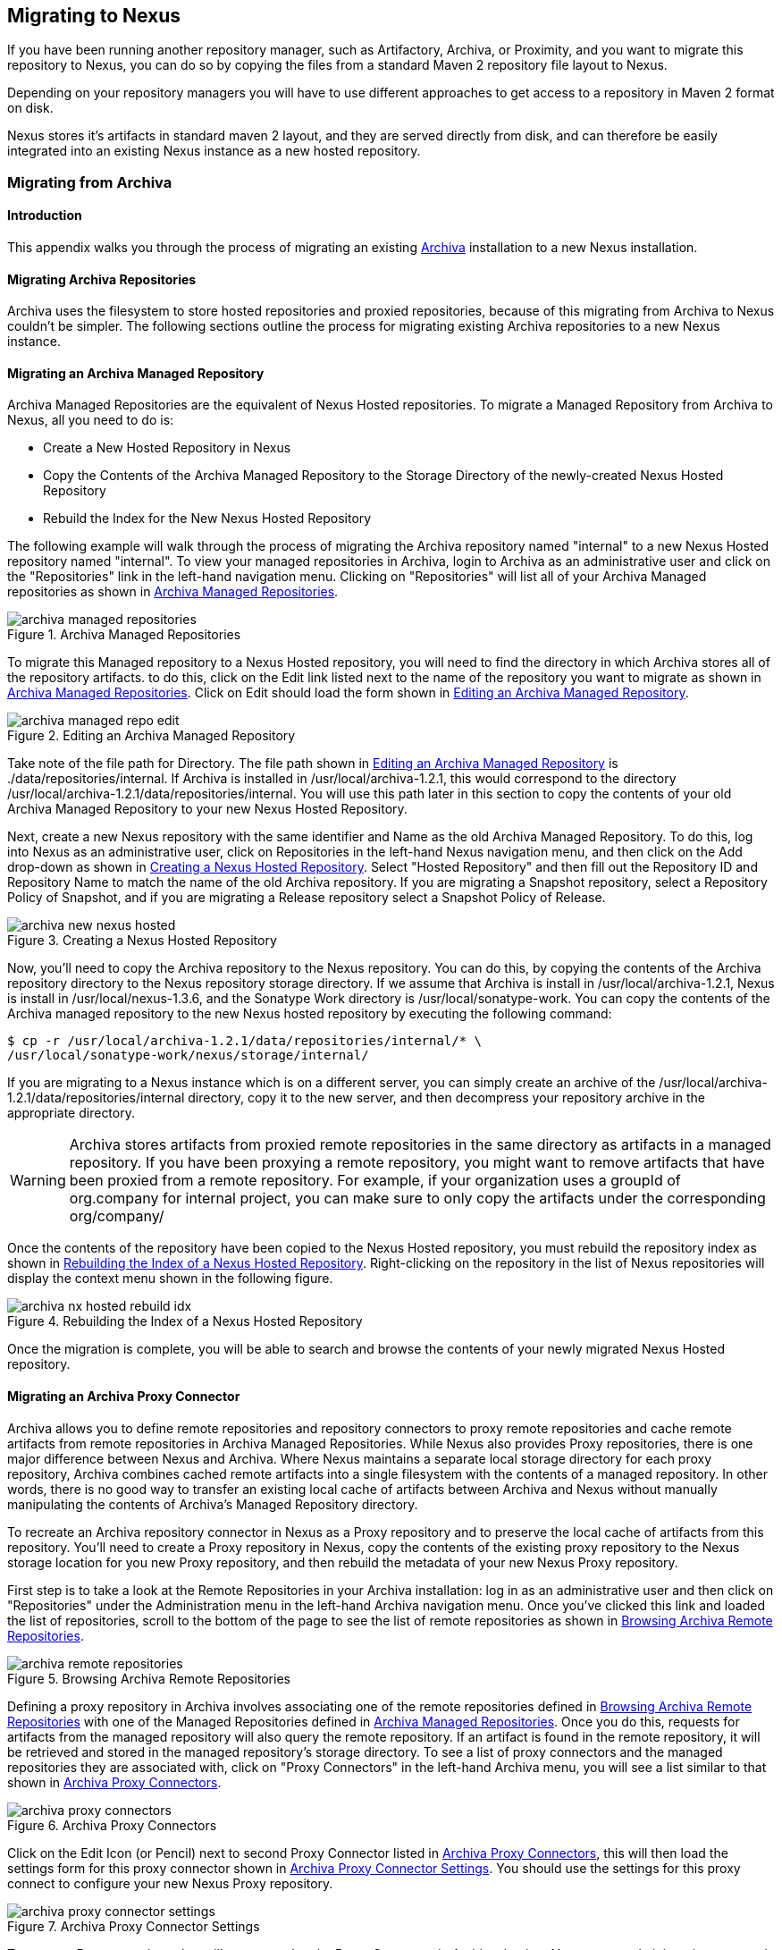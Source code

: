 [[migrating]]
== Migrating to Nexus

If you have been running another repository manager, such as
Artifactory, Archiva, or Proximity, and you want to migrate this
repository to Nexus, you can do so by copying the files from a
standard Maven 2 repository file layout to Nexus. 


Depending on your repository managers you will have to use different
approaches to get access to a repository in Maven 2 format on disk.

Nexus stores it's artifacts in standard maven 2 layout, and they are
served directly from disk, and can therefore be easily integrated into
an existing Nexus instance as a new hosted repository.


[[archiva]]
=== Migrating from Archiva

[[archiva-sect-introduction]]
==== Introduction

This appendix walks you through the process of migrating an
existing http://archiva.apache.org/[Archiva] installation to a new Nexus installation.

[[archiva-sect-migrepo]]
==== Migrating Archiva Repositories

Archiva uses the filesystem to store hosted repositories and
proxied repositories, because of this migrating from Archiva to Nexus
couldn't be simpler. The following sections outline the process for
migrating existing Archiva repositories to a new Nexus instance.

[[archiva-sect-migrating-managed]]
==== Migrating an Archiva Managed Repository

Archiva Managed Repositories are the equivalent of Nexus
Hosted repositories. To migrate a Managed Repository from Archiva to
Nexus, all you need to do is:

* Create a New Hosted Repository in Nexus

* Copy the Contents of the Archiva Managed Repository to the Storage
Directory of the newly-created Nexus Hosted Repository

* Rebuild the Index for the New Nexus Hosted Repository

The following example will walk through the process of migrating the
Archiva repository named "internal" to a new Nexus Hosted repository
named "internal". To view your managed repositories in Archiva, login
to Archiva as an administrative user and click on the "Repositories"
link in the left-hand navigation menu. Clicking on "Repositories" will
list all of your Archiva Managed repositories as shown in <<fig-archiva-managed>>.

[[fig-archiva-managed]]
.Archiva Managed Repositories
image::figs/web/archiva-managed-repositories.png[scale=60]

To migrate this Managed repository to a Nexus Hosted repository, you
will need to find the directory in which Archiva stores all of the
repository artifacts. to do this, click on the Edit link listed next
to the name of the repository you want to migrate as shown in <<fig-archiva-managed>>.
Click on Edit should load the form shown in <<fig-archiva-managed-edit>>.

[[fig-archiva-managed-edit]]
.Editing an Archiva Managed Repository
image::figs/web/archiva-managed-repo-edit.png[scale=60]

Take note of the file path for Directory. The file path shown in <<fig-archiva-managed-edit>> is
./data/repositories/internal. If Archiva is installed in
/usr/local/archiva-1.2.1, this would correspond to the
directory
/usr/local/archiva-1.2.1/data/repositories/internal.  You
will use this path later in this section to copy the contents of your
old Archiva Managed Repository to your new Nexus Hosted Repository.

Next, create a new Nexus repository with the same identifier and Name
as the old Archiva Managed Repository. To do this, log into Nexus as
an administrative user, click on Repositories in the left-hand Nexus
navigation menu, and then click on the Add drop-down as shown in
<<fig-archiva-new-nexus-hosted>>. Select "Hosted Repository"
and then fill out the Repository ID and Repository Name to match the
name of the old Archiva repository. If you are migrating a Snapshot
repository, select a Repository Policy of Snapshot, and if you are
migrating a Release repository select a Snapshot Policy of Release.

[[fig-archiva-new-nexus-hosted]]
.Creating a Nexus Hosted Repository
image::figs/web/archiva-new-nexus-hosted.png[scale=60]

Now, you'll need to copy the Archiva repository to the Nexus
repository. You can do this, by copying the contents of the Archiva
repository directory to the Nexus repository storage directory. If we
assume that Archiva is install in /usr/local/archiva-1.2.1, Nexus is
install in /usr/local/nexus-1.3.6, and the Sonatype Work directory is
/usr/local/sonatype-work. You can copy the contents of the Archiva
managed repository to the new Nexus hosted repository by executing the
following command:

----
$ cp -r /usr/local/archiva-1.2.1/data/repositories/internal/* \
/usr/local/sonatype-work/nexus/storage/internal/
----

If you are migrating to a Nexus instance which is on a different
server, you can simply create an archive of the
/usr/local/archiva-1.2.1/data/repositories/internal directory, copy it
to the new server, and then decompress your repository archive in the
appropriate directory.

WARNING: Archiva stores artifacts from proxied remote repositories in
the same directory as artifacts in a managed repository. If you have
been proxying a remote repository, you might want to remove artifacts
that have been proxied from a remote repository. For example, if your
organization uses a groupId of org.company for internal project, you
can make sure to only copy the artifacts under the corresponding
org/company/

Once the contents of the repository have been copied to the Nexus
Hosted repository, you must rebuild the repository index as shown in
<<figu-archiva-nx-hosted-idx>>. Right-clicking on the
repository in the list of Nexus repositories will display the context
menu shown in the following figure.

[[figu-archiva-nx-hosted-idx]]
.Rebuilding the Index of a Nexus Hosted Repository
image::figs/web/archiva-nx-hosted-rebuild-idx.png[scale=60]

Once the migration is complete, you will be able to search and browse
the contents of your newly migrated Nexus Hosted repository.

[[archiva-sect-proxy]]
==== Migrating an Archiva Proxy Connector

Archiva allows you to define remote repositories and repository
connectors to proxy remote repositories and cache remote artifacts
from remote repositories in Archiva Managed Repositories.  While Nexus
also provides Proxy repositories, there is one major difference
between Nexus and Archiva. Where Nexus maintains a separate local
storage directory for each proxy repository, Archiva combines cached
remote artifacts into a single filesystem with the contents of a
managed repository. In other words, there is no good way to transfer
an existing local cache of artifacts between Archiva and Nexus without
manually manipulating the contents of Archiva's Managed Repository
directory.

To recreate an Archiva repository connector in Nexus as a Proxy
repository and to preserve the local cache of artifacts from this
repository. You'll need to create a Proxy repository in Nexus, copy
the contents of the existing proxy repository to the Nexus storage
location for you new Proxy repository, and then rebuild the metadata
of your new Nexus Proxy repository.

First step is to take a look at the Remote Repositories in your
Archiva installation: log in as an administrative user and then click
on "Repositories" under the Administration menu in the left-hand
Archiva navigation menu. Once you've clicked this link and loaded the
list of repositories, scroll to the bottom of the page to see the list
of remote repositories as shown in <<fig-archiva-browsing-remote>>.

[[fig-archiva-browsing-remote]]
.Browsing Archiva Remote Repositories
image::figs/web/archiva-remote-repositories.png[scale=60]

Defining a proxy repository in Archiva involves associating one of the
remote repositories defined in <<fig-archiva-browsing-remote>> with one
of the Managed Repositories defined in <<fig-archiva-managed>>. Once
you do this, requests for artifacts from the managed repository will
also query the remote repository. If an artifact is found in the
remote repository, it will be retrieved and stored in the managed
repository's storage directory. To see a list of proxy connectors and
the managed repositories they are associated with, click on "Proxy
Connectors" in the left-hand Archiva menu, you will see a list similar
to that shown in <<fig-archiva-proxy-connectors>>.

[[fig-archiva-proxy-connectors]]
.Archiva Proxy Connectors
image::figs/web/archiva-proxy-connectors.png[scale=60]

Click on the Edit Icon (or Pencil) next to second Proxy Connector
listed in <<fig-archiva-proxy-connectors>>, this will
then load the settings form for this proxy connector shown in
<<fig-archiva-proxy-connector-settings>>. You should use the
settings for this proxy connect to configure your new Nexus Proxy
repository.

[[fig-archiva-proxy-connector-settings]]
.Archiva Proxy Connector Settings
image::figs/web/archiva-proxy-connector-settings.png[scale=60]

To create a Proxy repository that will correspond to the Proxy
Connector in Archiva, log into Nexus as an administrative user, and
click on Repositories in the left-hand Nexus menu. Once you can see a
list of Nexus repositories, click on Add... and select Proxy
Repository from the drop-down of repository types. In the New Proxy
Repository form (shown in <<fig-archiva-nx-create-proxy>>) populate
the repository ID, repository Name, and use the remote
URL that was displayed in <<fig-archiva-browsing-remote>>. You will
need to create a remote repository for every proxy
connector that was defined in Archiva.

[[fig-archiva-nx-create-proxy]]
.Creating a Nexus Proxy Repository
image::figs/web/archiva-nx-proxy-create.png[scale=60]

To expose this new Proxy repository in a Repository Group, create a
new Nexus Repository group or select an existing group by clicking on
Repositories in the left-hand Nexus menu. Click on a repository group
and then select the Configuration tab to display the form shown in
<<fig-archiva-proxy-to-group>>. In the Configuration
tab you will see a list of Order Group Repositories and Available
Repositories.  Click and drag your new Nexus Proxy repository to the
list of Ordered Group Repositories, and click Save.

[[fig-archiva-proxy-to-group]]
.Adding a Proxy Repository to a Repository Group
image::figs/web/archiva-nx-repo-group-proxy.png[scale=60]

Next, you will need to define repository groups that will tell Nexus
to only locate certain artifacts in the newly created proxy
repository. In , Archiva defined three patterns that were used to
filter artifacts available from the proxy connector. These three
patterns were "javax/**", "com/sun/**", and "org/jvnet/**". To
recreate this behavior in Nexus, define three Routes which will be
applied to the group you configured in <<fig-archiva-proxy-to-group>>.
To create a route, log in as an administrative user, and click on Routes
under the Administration menu in the left-hand Nexus menu. Click on
Add.. and add three inclusive routes that will apply to the repository
group you configured in <<fig-archiva-proxy-to-group>>.

.Defining Nexus Routes
image::figs/web/archiva-nx-repo-routes.png[scale=60]


[[artifactory]]
=== Migrating from Artifactory

This appendix provides a guideline for migrating a Maven repository
from Artifactory to Nexus.

Typically migrating from Artifactory revolves around migrating hosted
repositories only, since any proxy repositories configured in
Artifactory can just be set up with the same configuration in Nexus
and all data will be retrieved from the upstream repositories again.

Hosted repositories on the other hand have to be migrated. The best
practice for migration is to use the import/export feature of
Artifactory and migrate one hosted repository after another. Please
consult the Artifactory documentation for step by step instructions on
how to export a repository.

After the export you have to create a hosted repository in Nexus
e.g. with the name "old-releases" as documented in
<<config-sect-new-repo>>. This will create a folder in
sonatype-work/nexus/storage/old-releases.

Now you are ready to take the exported repository and copy it into the
newly created storage folder. 

Going back to the Nexus user interface, navigate to the repository
administration and select the Browse Storage panel. Right-click on the root
folder of the repository and select Rebuild Metadata first and as a
second step select Update Index. Once these tasks are completed, the
migrated repository is ready to be used.

After these task are completed you will probably want to add the
migrated repository to the Public Repositories group or any other
group in which you want the migrated repository content to be
available. 

If you want to ensure that the repository does not get any further
content added you can set the Deployment Policy to Read Only in the
Access Settings of the repository Configuration panel.

////
/* Local Variables: */
/* ispell-personal-dictionary: "ispell.dict" */
/* End:             */
////
